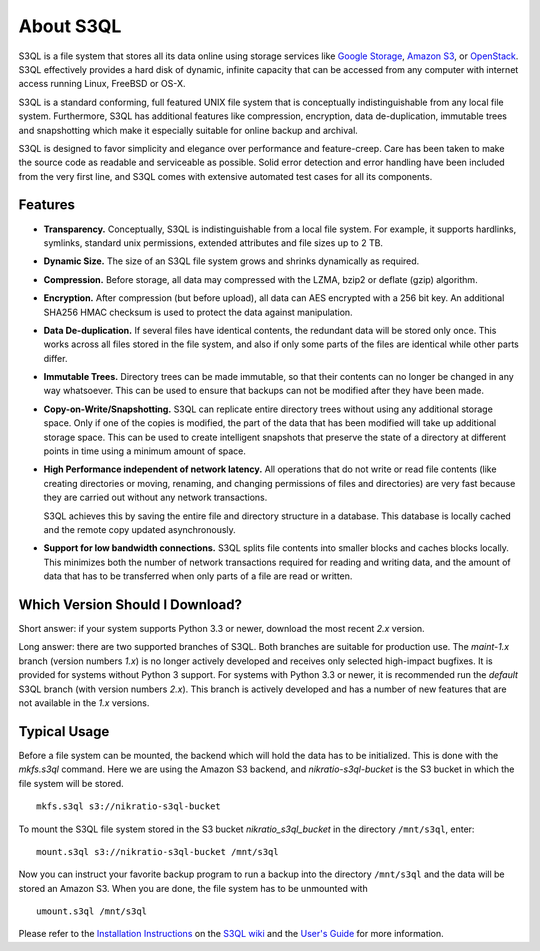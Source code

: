 ..
  NOTE: We cannot use sophisticated ReST syntax here because this
  file is rendered by Bitbucket.

============
 About S3QL
============

S3QL is a file system that stores all its data online using storage
services like `Google Storage`_, `Amazon S3`_, or OpenStack_. S3QL
effectively provides a hard disk of dynamic, infinite capacity that
can be accessed from any computer with internet access running Linux,
FreeBSD or OS-X.

S3QL is a standard conforming, full featured UNIX file system that is
conceptually indistinguishable from any local file system.
Furthermore, S3QL has additional features like compression,
encryption, data de-duplication, immutable trees and snapshotting
which make it especially suitable for online backup and archival.

S3QL is designed to favor simplicity and elegance over performance and
feature-creep. Care has been taken to make the source code as
readable and serviceable as possible. Solid error detection and error
handling have been included from the very first line, and S3QL comes
with extensive automated test cases for all its components.

.. _`Google Storage`: http://code.google.com/apis/storage/
.. _`Amazon S3`: http://aws.amazon.com/s3
.. _OpenStack: http://openstack.org/projects/storage/


Features
========

* **Transparency.** Conceptually, S3QL is indistinguishable from a
  local file system. For example, it supports hardlinks, symlinks,
  standard unix permissions, extended attributes and file
  sizes up to 2 TB.

* **Dynamic Size.** The size of an S3QL file system grows and shrinks
  dynamically as required.

* **Compression.** Before storage, all data may compressed with the
  LZMA, bzip2 or deflate (gzip) algorithm.

* **Encryption.** After compression (but before upload), all data can
  AES encrypted with a 256 bit key. An additional SHA256 HMAC checksum
  is used to protect the data against manipulation.

* **Data De-duplication.** If several files have identical contents,
  the redundant data will be stored only once. This works across all
  files stored in the file system, and also if only some parts of the
  files are identical while other parts differ.

* **Immutable Trees.** Directory trees can be made immutable, so that
  their contents can no longer be changed in any way whatsoever. This
  can be used to ensure that backups can not be modified after they
  have been made.

* **Copy-on-Write/Snapshotting.** S3QL can replicate entire directory
  trees without using any additional storage space. Only if one of the
  copies is modified, the part of the data that has been modified will
  take up additional storage space. This can be used to create
  intelligent snapshots that preserve the state of a directory at
  different points in time using a minimum amount of space.

* **High Performance independent of network latency.** All operations
  that do not write or read file contents (like creating directories
  or moving, renaming, and changing permissions of files and
  directories) are very fast because they are carried out without any
  network transactions.

  S3QL achieves this by saving the entire file and directory structure
  in a database. This database is locally cached and the remote
  copy updated asynchronously.

* **Support for low bandwidth connections.** S3QL splits file contents
  into smaller blocks and caches blocks locally. This minimizes both
  the number of network transactions required for reading and writing
  data, and the amount of data that has to be transferred when only
  parts of a file are read or written.



Which Version Should I Download?
================================

Short answer: if your system supports Python 3.3 or newer, download
the most recent *2.x* version.

Long answer: there are two supported branches of S3QL. Both branches
are suitable for production use. The *maint-1.x* branch (version
numbers *1.x*) is no longer actively developed and receives only
selected high-impact bugfixes. It is provided for systems without
Python 3 support. For systems with Python 3.3 or newer, it is
recommended run the *default* S3QL branch (with version numbers
*2.x*). This branch is actively developed and has a number of new
features that are not available in the *1.x* versions.


Typical Usage
=============

Before a file system can be mounted, the backend which will hold the
data has to be initialized. This is done with the *mkfs.s3ql*
command. Here we are using the Amazon S3 backend, and
*nikratio-s3ql-bucket* is the S3 bucket in which the file system will
be stored. ::

  mkfs.s3ql s3://nikratio-s3ql-bucket

To mount the S3QL file system stored in the S3 bucket
*nikratio_s3ql_bucket* in the directory ``/mnt/s3ql``, enter::

  mount.s3ql s3://nikratio-s3ql-bucket /mnt/s3ql

Now you can instruct your favorite backup program to run a backup into
the directory ``/mnt/s3ql`` and the data will be stored an Amazon
S3. When you are done, the file system has to be unmounted with ::

   umount.s3ql /mnt/s3ql

Please refer to the `Installation Instructions`_ on the `S3QL wiki`_
and the `User's Guide`_ for more information.

.. _`User's Guide`: http://www.rath.org/s3ql-docs/index.html
.. _`S3QL wiki`: https://bitbucket.org/nikratio/s3ql/wiki/
.. _`Installation Instructions`: https://bitbucket.org/nikratio/s3ql/wiki/Installation%20Instructions
